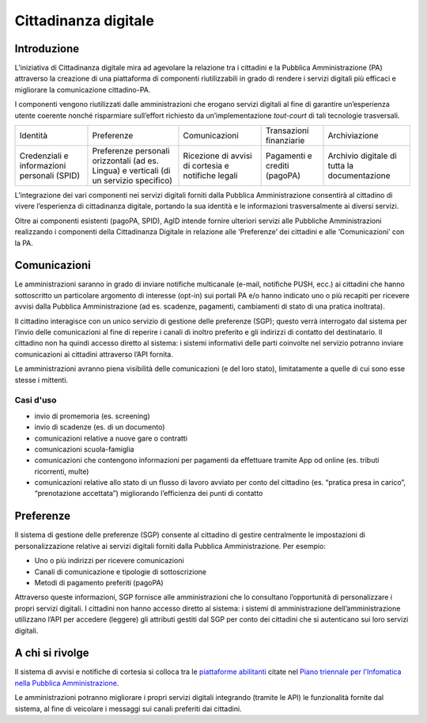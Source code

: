 Cittadinanza digitale
=====================

Introduzione
------------

L’iniziativa di Cittadinanza digitale mira ad agevolare la relazione tra
i cittadini e la Pubblica Amministrazione (PA) attraverso la creazione
di una piattaforma di componenti riutilizzabili in grado di rendere i
servizi digitali più efficaci e migliorare la comunicazione
cittadino-PA.

I componenti vengono riutilizzati dalle amministrazioni che erogano
servizi digitali al fine di garantire un’esperienza utente coerente
nonché risparmiare sull’effort richiesto da un’implementazione
*tout-court* di tali tecnologie trasversali.

.. table:: Componenti della Cittadinanza digitale

+----------------------------+-----------------------------+---------------------+-------------------------+-------------------+
| Identità                   | Preferenze                  | Comunicazioni       | Transazioni finanziarie | Archiviazione     |
+----------------------------+-----------------------------+---------------------+-------------------------+-------------------+
| Credenziali e informazioni | Preferenze personali        | Ricezione di avvisi | Pagamenti e crediti     | Archivio digitale |
| personali (SPID)           | orizzontali (ad es. Lingua) | di cortesia         | (pagoPA)                | di tutta la       |
|                            | e verticali (di un servizio | e notifiche legali  |                         | documentazione    |
|                            | specifico)                  |                     |                         |                   |
+----------------------------+-----------------------------+---------------------+-------------------------+-------------------+

L’integrazione dei vari componenti nei servizi digitali forniti dalla
Pubblica Amministrazione consentirà al cittadino di vivere l’esperienza
di cittadinanza digitale, portando la sua identità e le informazioni
trasversalmente ai diversi servizi.

Oltre ai componenti esistenti (pagoPA, SPID), AgID intende fornire
ulteriori servizi alle Pubbliche Amministrazioni realizzando i
componenti della Cittadinanza Digitale in relazione alle ‘Preferenze’
dei cittadini e alle ‘Comunicazioni’ con la PA.

Comunicazioni
-------------

Le amministrazioni saranno in grado di inviare notifiche multicanale
(e-mail, notifiche PUSH, ecc.) ai cittadini che hanno sottoscritto un
particolare argomento di interesse (opt-in) sui portali PA e/o hanno
indicato uno o più recapiti per ricevere avvisi dalla Pubblica
Amministrazione (ad es. scadenze, pagamenti, cambiamenti di stato di una
pratica inoltrata).

Il cittadino interagisce con un unico servizio di gestione delle
preferenze (SGP); questo verrà interrogato dal sistema per l’invio delle
comunicazioni al fine di reperire i canali di inoltro preferito e gli
indirizzi di contatto del destinatario. Il cittadino non ha quindi
accesso diretto al sistema: i sistemi informativi delle parti coinvolte
nel servizio potranno inviare comunicazioni ai cittadini attraverso
l’API fornita.

Le amministrazioni avranno piena visibilità delle comunicazioni (e del
loro stato), limitatamente a quelle di cui sono esse stesse i mittenti.

Casi d'uso
~~~~~~~~~~~~~~~~~~

-  invio di promemoria (es. screening)
-  invio di scadenze (es. di un documento)
-  comunicazioni relative a nuove gare o contratti
-  comunicazioni scuola-famiglia
-  comunicazioni che contengono informazioni per pagamenti da effettuare
   tramite App od online (es. tributi ricorrenti, multe)
-  comunicazioni relative allo stato di un flusso di lavoro avviato per
   conto del cittadino (es. “pratica presa in carico”, “prenotazione
   accettata”) migliorando l’efficienza dei punti di contatto

Preferenze
----------

Il sistema di gestione delle preferenze (SGP) consente al cittadino di
gestire centralmente le impostazioni di personalizzazione relative ai
servizi digitali forniti dalla Pubblica Amministrazione. Per esempio:

-  Uno o più indirizzi per ricevere comunicazioni
-  Canali di comunicazione e tipologie di sottoscrizione
-  Metodi di pagamento preferiti (pagoPA)

Attraverso queste informazioni, SGP fornisce alle amministrazioni che lo
consultano l’opportunità di personalizzare i propri servizi digitali. I
cittadini non hanno accesso diretto al sistema: i sistemi di
amministrazione dell’amministrazione utilizzano l’API per accedere
(leggere) gli attributi gestiti dal SGP per conto dei cittadini che si
autenticano sui loro servizi digitali.

A chi si rivolge
----------------

Il sistema di avvisi e notifiche di cortesia si colloca tra
le `piattaforme abilitanti <https://pianotriennale-ict.readthedocs.io/it/latest/doc/04_infrastrutture-immateriali.html#piattaforme-abilitanti>`__
citate nel `Piano triennale per l'Infomatica nella Pubblica Amministrazione <https://pianotriennale-ict.italia.it/>`__.

Le amministrazioni potranno migliorare i propri servizi digitali
integrando (tramite le API) le funzionalità fornite dal sistema, 
al fine di veicolare i messaggi sui canali preferiti dai cittadini.
